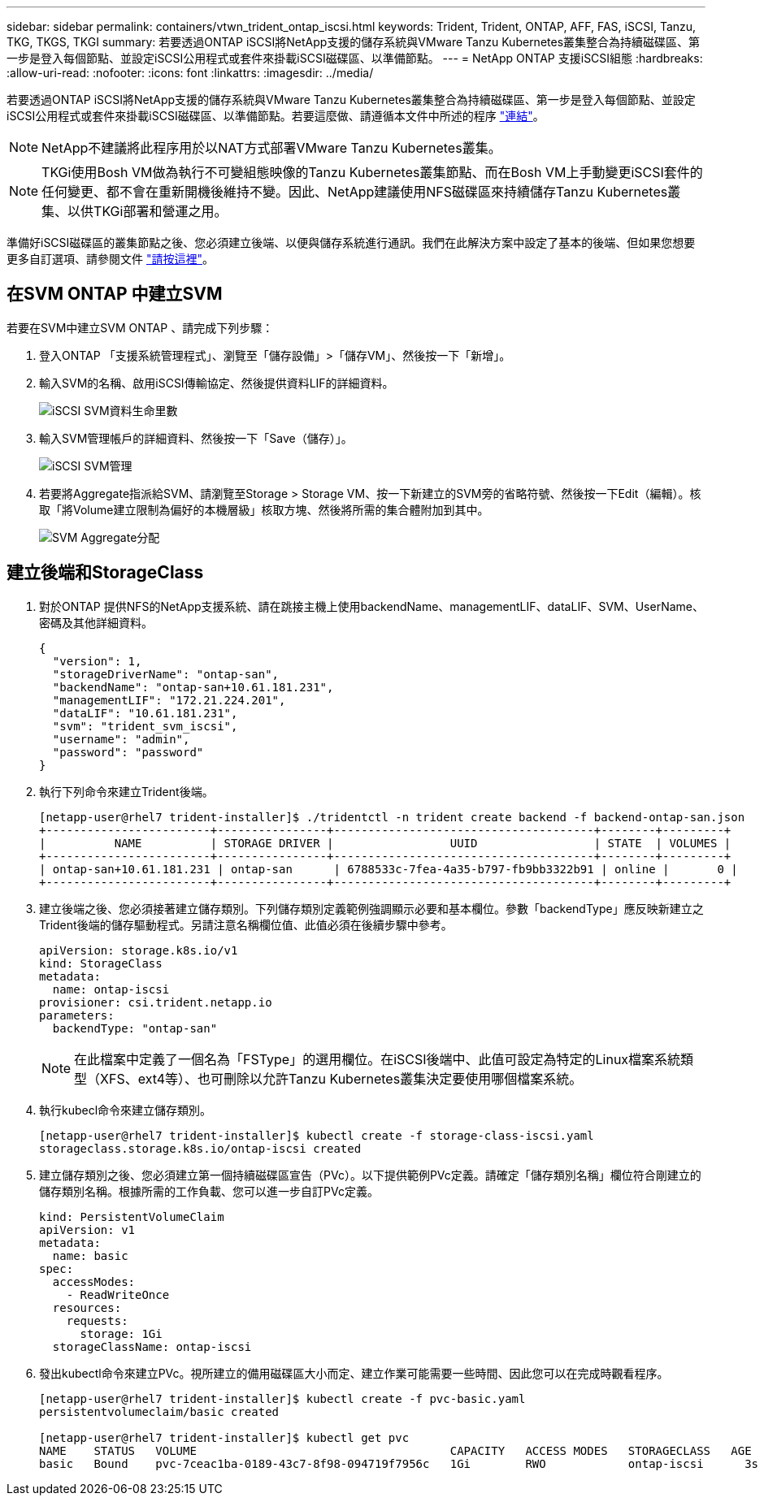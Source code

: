 ---
sidebar: sidebar 
permalink: containers/vtwn_trident_ontap_iscsi.html 
keywords: Trident, Trident, ONTAP, AFF, FAS, iSCSI, Tanzu, TKG, TKGS, TKGI 
summary: 若要透過ONTAP iSCSI將NetApp支援的儲存系統與VMware Tanzu Kubernetes叢集整合為持續磁碟區、第一步是登入每個節點、並設定iSCSI公用程式或套件來掛載iSCSI磁碟區、以準備節點。 
---
= NetApp ONTAP 支援iSCSI組態
:hardbreaks:
:allow-uri-read: 
:nofooter: 
:icons: font
:linkattrs: 
:imagesdir: ../media/


[role="lead"]
若要透過ONTAP iSCSI將NetApp支援的儲存系統與VMware Tanzu Kubernetes叢集整合為持續磁碟區、第一步是登入每個節點、並設定iSCSI公用程式或套件來掛載iSCSI磁碟區、以準備節點。若要這麼做、請遵循本文件中所述的程序 link:https://docs.netapp.com/us-en/trident/trident-use/worker-node-prep.html#iscsi-volumes["連結"^]。


NOTE: NetApp不建議將此程序用於以NAT方式部署VMware Tanzu Kubernetes叢集。


NOTE: TKGi使用Bosh VM做為執行不可變組態映像的Tanzu Kubernetes叢集節點、而在Bosh VM上手動變更iSCSI套件的任何變更、都不會在重新開機後維持不變。因此、NetApp建議使用NFS磁碟區來持續儲存Tanzu Kubernetes叢集、以供TKGi部署和營運之用。

準備好iSCSI磁碟區的叢集節點之後、您必須建立後端、以便與儲存系統進行通訊。我們在此解決方案中設定了基本的後端、但如果您想要更多自訂選項、請參閱文件 link:https://docs.netapp.com/us-en/trident/trident-use/ontap-san.html["請按這裡"^]。



== 在SVM ONTAP 中建立SVM

若要在SVM中建立SVM ONTAP 、請完成下列步驟：

. 登入ONTAP 「支援系統管理程式」、瀏覽至「儲存設備」>「儲存VM」、然後按一下「新增」。
. 輸入SVM的名稱、啟用iSCSI傳輸協定、然後提供資料LIF的詳細資料。
+
image:vtwn_image25.jpg["iSCSI SVM資料生命里數"]

. 輸入SVM管理帳戶的詳細資料、然後按一下「Save（儲存）」。
+
image:vtwn_image26.jpg["iSCSI SVM管理"]

. 若要將Aggregate指派給SVM、請瀏覽至Storage > Storage VM、按一下新建立的SVM旁的省略符號、然後按一下Edit（編輯）。核取「將Volume建立限制為偏好的本機層級」核取方塊、然後將所需的集合體附加到其中。
+
image:vtwn_image27.jpg["SVM Aggregate分配"]





== 建立後端和StorageClass

. 對於ONTAP 提供NFS的NetApp支援系統、請在跳接主機上使用backendName、managementLIF、dataLIF、SVM、UserName、 密碼及其他詳細資料。
+
[listing]
----
{
  "version": 1,
  "storageDriverName": "ontap-san",
  "backendName": "ontap-san+10.61.181.231",
  "managementLIF": "172.21.224.201",
  "dataLIF": "10.61.181.231",
  "svm": "trident_svm_iscsi",
  "username": "admin",
  "password": "password"
}
----
. 執行下列命令來建立Trident後端。
+
[listing]
----
[netapp-user@rhel7 trident-installer]$ ./tridentctl -n trident create backend -f backend-ontap-san.json
+------------------------+----------------+--------------------------------------+--------+---------+
|          NAME          | STORAGE DRIVER |                 UUID                 | STATE  | VOLUMES |
+------------------------+----------------+--------------------------------------+--------+---------+
| ontap-san+10.61.181.231 | ontap-san      | 6788533c-7fea-4a35-b797-fb9bb3322b91 | online |       0 |
+------------------------+----------------+--------------------------------------+--------+---------+
----
. 建立後端之後、您必須接著建立儲存類別。下列儲存類別定義範例強調顯示必要和基本欄位。參數「backendType」應反映新建立之Trident後端的儲存驅動程式。另請注意名稱欄位值、此值必須在後續步驟中參考。
+
[listing]
----
apiVersion: storage.k8s.io/v1
kind: StorageClass
metadata:
  name: ontap-iscsi
provisioner: csi.trident.netapp.io
parameters:
  backendType: "ontap-san"
----
+

NOTE: 在此檔案中定義了一個名為「FSType」的選用欄位。在iSCSI後端中、此值可設定為特定的Linux檔案系統類型（XFS、ext4等）、也可刪除以允許Tanzu Kubernetes叢集決定要使用哪個檔案系統。

. 執行kubecl命令來建立儲存類別。
+
[listing]
----
[netapp-user@rhel7 trident-installer]$ kubectl create -f storage-class-iscsi.yaml
storageclass.storage.k8s.io/ontap-iscsi created
----
. 建立儲存類別之後、您必須建立第一個持續磁碟區宣告（PVc）。以下提供範例PVc定義。請確定「儲存類別名稱」欄位符合剛建立的儲存類別名稱。根據所需的工作負載、您可以進一步自訂PVc定義。
+
[listing]
----
kind: PersistentVolumeClaim
apiVersion: v1
metadata:
  name: basic
spec:
  accessModes:
    - ReadWriteOnce
  resources:
    requests:
      storage: 1Gi
  storageClassName: ontap-iscsi
----
. 發出kubectl命令來建立PVc。視所建立的備用磁碟區大小而定、建立作業可能需要一些時間、因此您可以在完成時觀看程序。
+
[listing]
----
[netapp-user@rhel7 trident-installer]$ kubectl create -f pvc-basic.yaml
persistentvolumeclaim/basic created

[netapp-user@rhel7 trident-installer]$ kubectl get pvc
NAME    STATUS   VOLUME                                     CAPACITY   ACCESS MODES   STORAGECLASS   AGE
basic   Bound    pvc-7ceac1ba-0189-43c7-8f98-094719f7956c   1Gi        RWO            ontap-iscsi      3s
----

